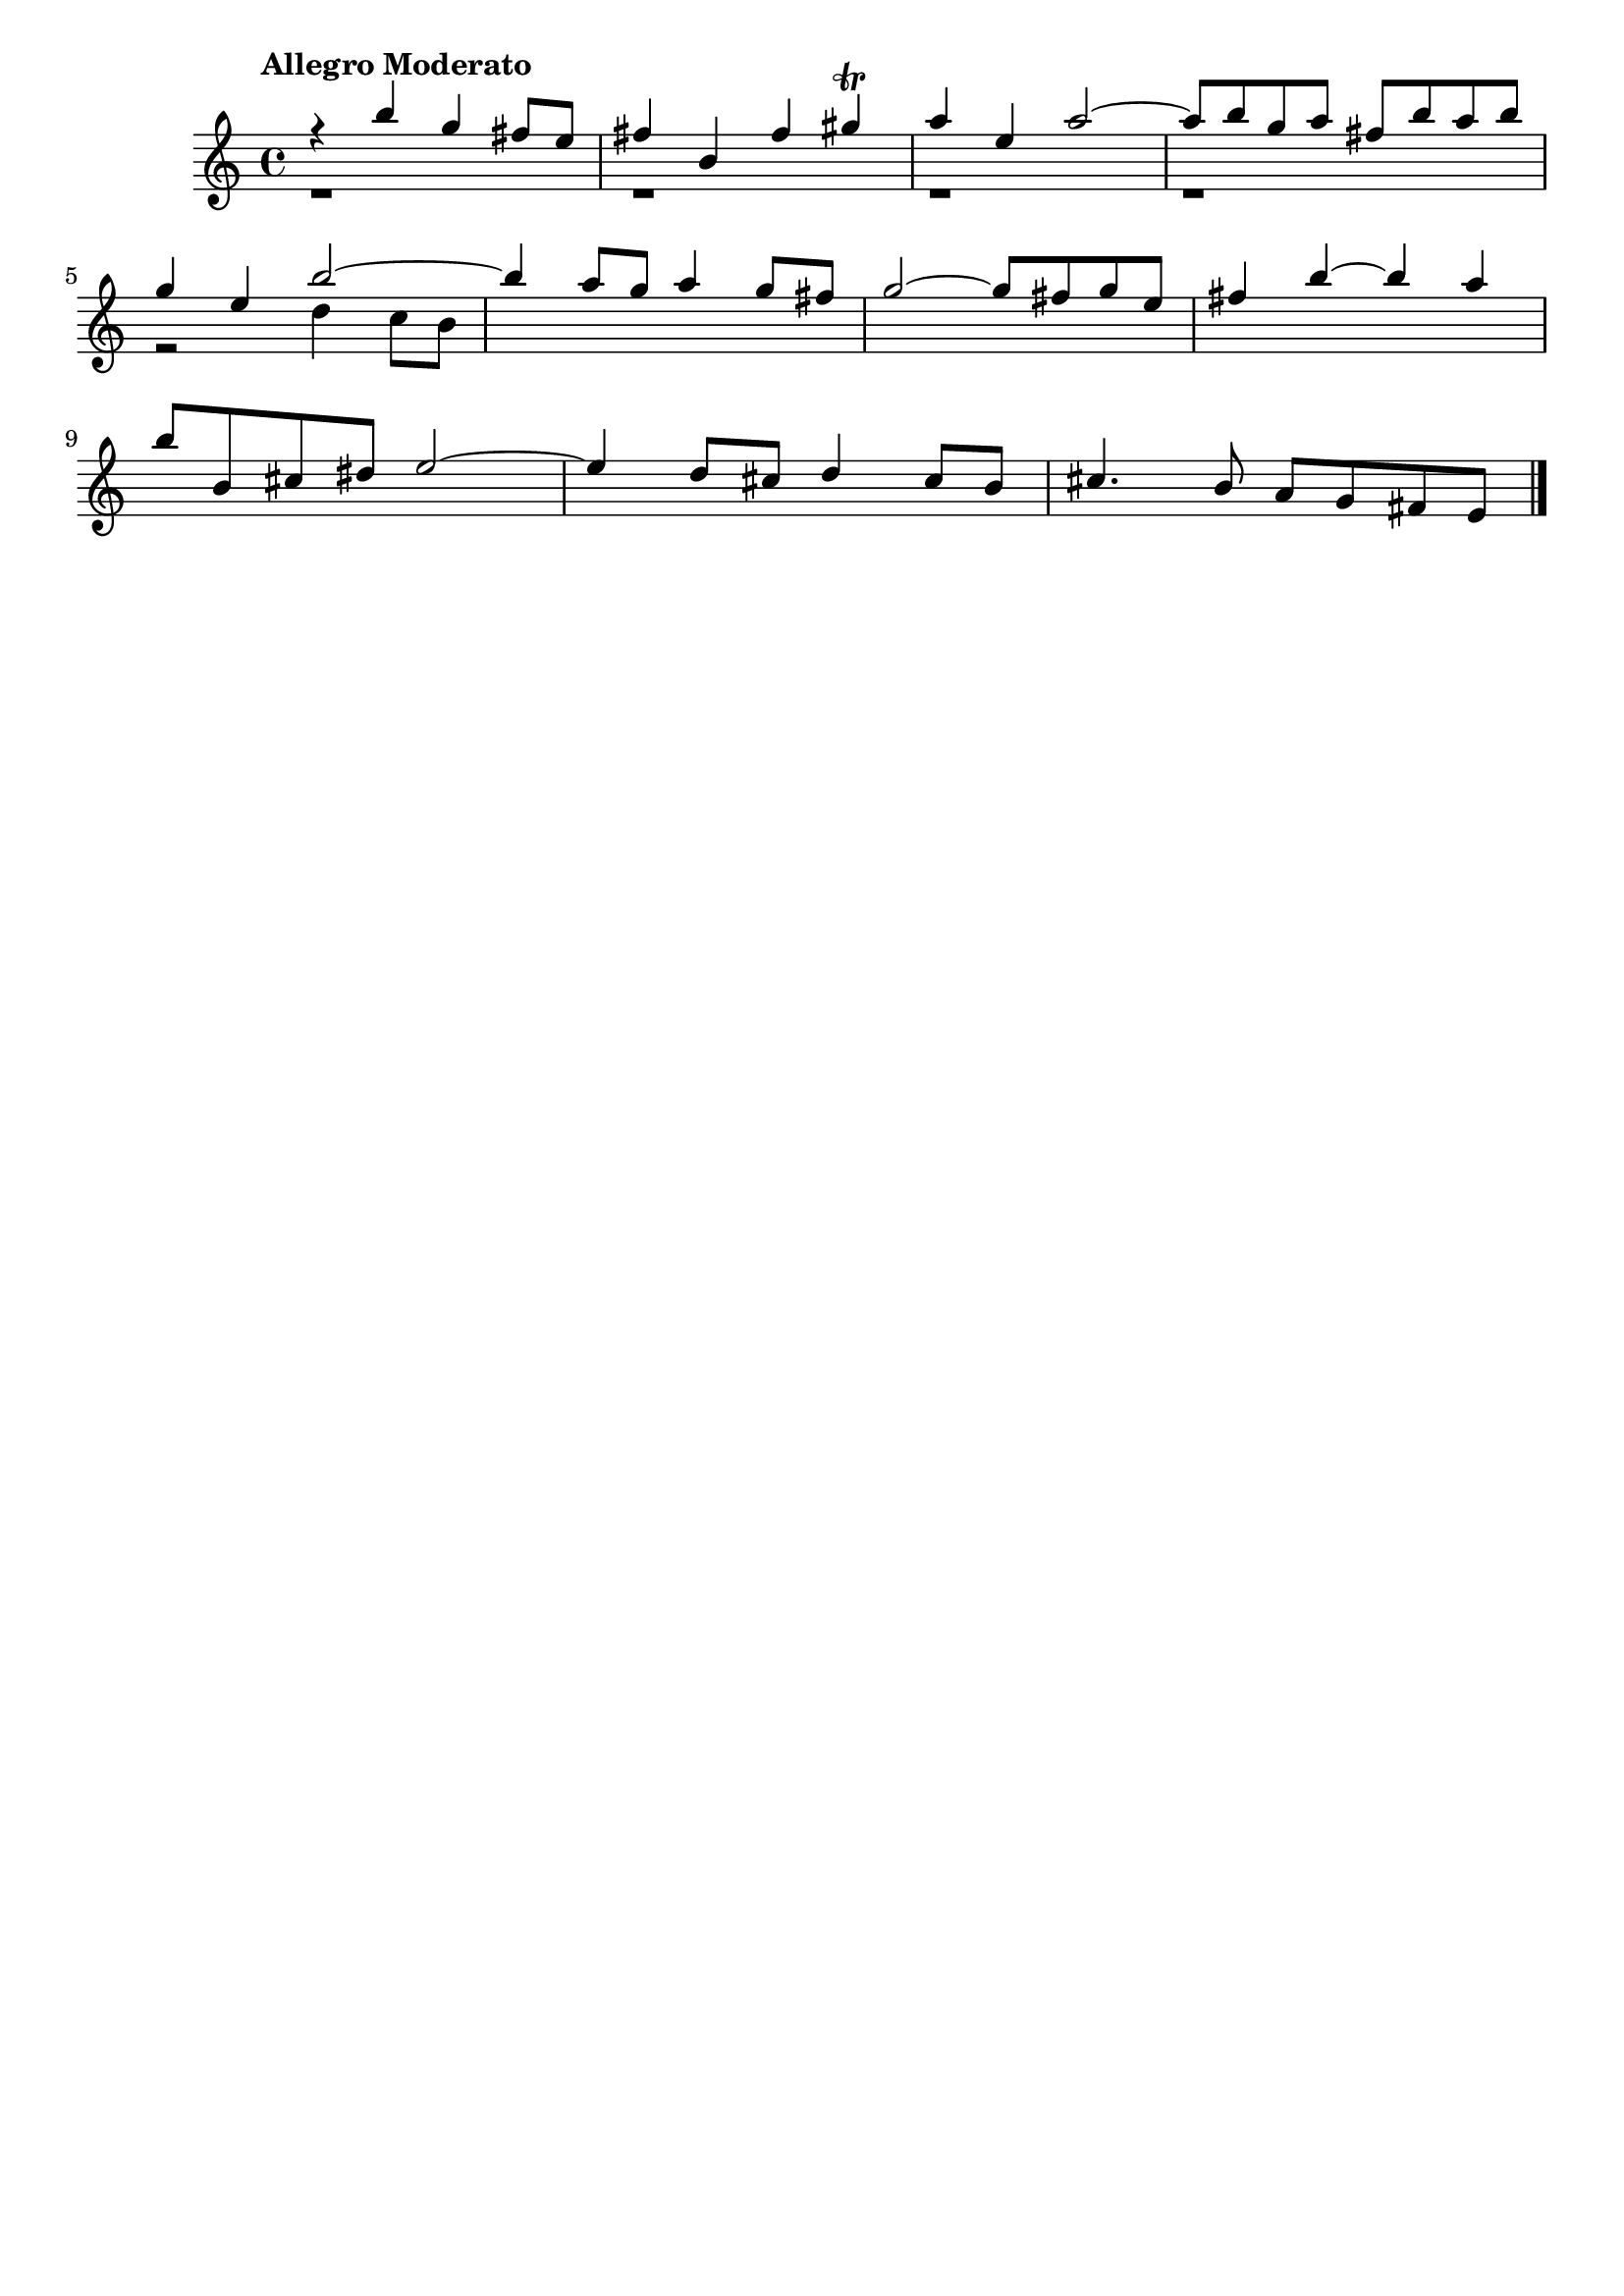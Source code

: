 \version "2.24.0"
\language "italiano"
\key mi \minor

aaa = \relative do'' {
    \voiceOne
    %1
    r4                 si'                  sol                 fad8      mi       |
    %2
    fad4               si,                  fad'                sold \trill        |
    %3
    la                 mi                   la2~                                   |
    %4
    la8      si        sol        la        fad        si       la        si       |
    \break
    %5
    sol4               mi                   si'2~                                  |
    %6
    si4                la8        sol       la4                 sol8      fad      |
    %7
    sol2~                                   sol8       fad      sol       mi       |
    %8
    fad4               si~                  si                  la                 |
    \break
    %9
    si8      si,       dod        red       mi2~                                   |
    %10
    mi4                re8        dod       re4                 dod8      si       |
    %11
    dod4.                         si8       la         sol      fad       mi       |
}

bbb = \relative do'' {
    \voiceTwo
    %1
    r1                                                                             |
    %2
    r1                                                                             |
    %3
    r1                                                                             |
    %4
    r1                                                                             |
    %5
    r2                                      re4                 do8       si       |
}

allegro_moderato = {
  <<
  \aaa
  \new Voice \bbb
  >>
}

\book {
  \header {
    title = ""
    tagline = ""
  }
  \score {
    <<
      \new Staff {
        \tempo \markup "Allegro Moderato"
        \allegro_moderato
        \bar "|."
      }
    >>
  }
}
